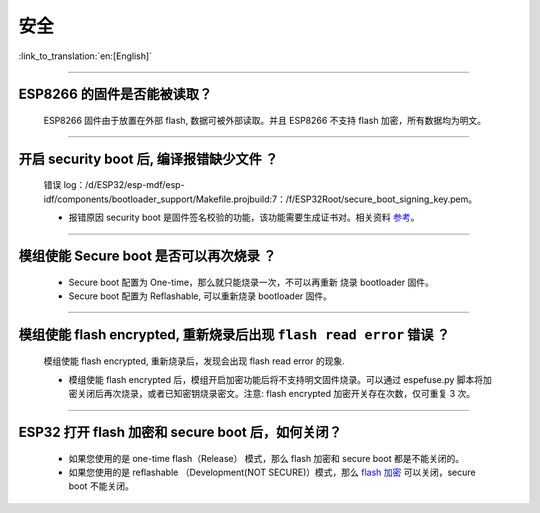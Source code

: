 安全
====

:link_to_translation:`en:[English]`

.. raw:: html

   <style>
   body {counter-reset: h2}
     h2 {counter-reset: h3}
     h2:before {counter-increment: h2; content: counter(h2) ". "}
     h3:before {counter-increment: h3; content: counter(h2) "." counter(h3) ". "}
     h2.nocount:before, h3.nocount:before, { content: ""; counter-increment: none }
   </style>

--------------

ESP8266 的固件是否能被读取？
----------------------------

  ESP8266 固件由于放置在外部 flash, 数据可被外部读取。并且 ESP8266 不支持 flash 加密，所有数据均为明文。

--------------

开启 security boot 后, 编译报错缺少文件 ？
------------------------------------------

  错误 log：/d/ESP32/esp-mdf/esp-idf/components/bootloader\_support/Makefile.projbuild:7：/f/ESP32Root/secure\_boot\_signing\_key.pem。

  - 报错原因 security boot 是固件签名校验的功能，该功能需要生成证书对。相关资料 `参考 <https://blog.csdn.net/espressif/article/details/79362094>`_。

--------------

模组使能 Secure boot 是否可以再次烧录 ？
----------------------------------------

  - Secure boot 配置为 One-time，那么就只能烧录一次，不可以再重新 烧录 bootloader 固件。
  - Secure boot 配置为 Reflashable, 可以重新烧录 bootloader 固件。

--------------

模组使能 flash encrypted, 重新烧录后出现 ``flash read error`` 错误 ？
---------------------------------------------------------------------

  模组使能 flash encrypted, 重新烧录后，发现会出现 flash read error 的现象.

  - 模组使能 flash encrypted 后，模组开启加密功能后将不支持明文固件烧录。可以通过 espefuse.py 脚本将加密关闭后再次烧录，或者已知密钥烧录密文。注意: flash encrypted 加密开关存在次数，仅可重复 3 次。

--------------

ESP32 打开 flash 加密和 secure boot 后，如何关闭？
-------------------------------------------------------

  - 如果您使用的是 one-time flash（Release） 模式，那么 flash 加密和 secure boot 都是不能关闭的。
  - 如果您使用的是 reflashable （Development(NOT SECURE)）模式，那么 `flash 加密 <https://docs.espressif.com/projects/esp-idf/en/release-v4.1/security/flash-encryption.html#disabling-flash-encryption>`_ 可以关闭，secure boot 不能关闭。

